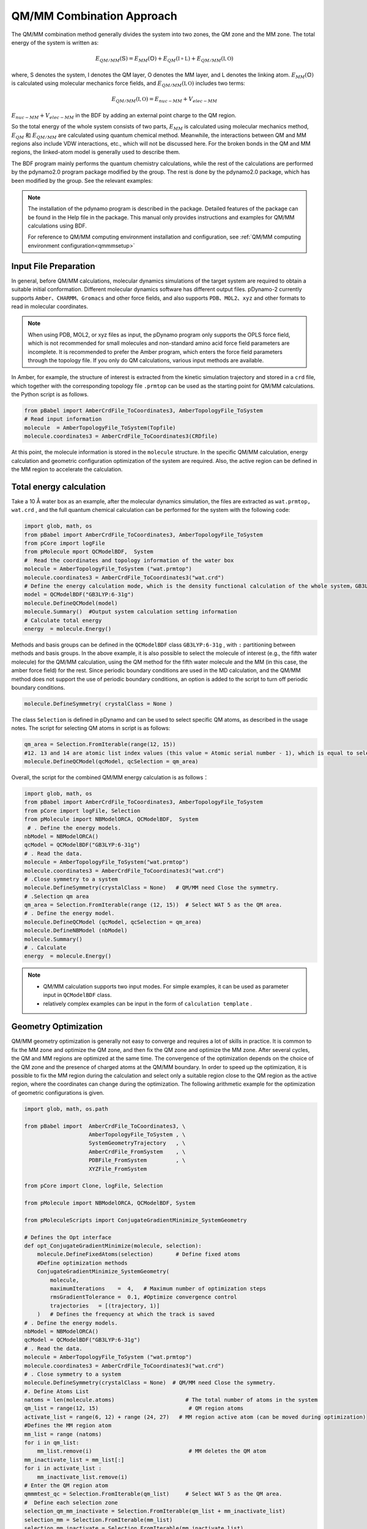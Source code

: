 QM/MM Combination Approach
================================================
The QM/MM combination method generally divides the system into two zones, the QM zone and the MM zone. The total energy of the system is written as:

.. math::

    E_{QM/MM}(\mathbb{S}) = E_{MM}(\mathbb{O})+E_{QM}(\mathbb{I+L})+E_{QM/MM}(\mathbb{I,O}) 

where, S denotes the system, I denotes the QM layer, O denotes the MM layer, and L denotes the linking atom. 
:math:`E_{MM}(\mathbb{O})`  is calculated using molecular mechanics force fields, and  :math:`E_{QM/MM}(\mathbb{I,O})` includes two terms: 

.. math::

    E_{QM/MM}(\mathbb{I,O})=E_{nuc-MM}+V_{elec-MM}

:math:`E_{nuc-MM}+V_{elec-MM}` in the BDF by adding an external point charge to the QM region.

So the total energy of the whole system consists of two parts, :math:`E_{MM}` is calculated using molecular mechanics method, :math:`E_{QM}` 和 :math:`E_{QM/MM}` are calculated using quantum chemical method.
Meanwhile, the interactions between QM and MM regions also include VDW interactions, etc., which will not be discussed here. For the broken bonds in the QM and MM regions, the linked-atom model is generally used to describe them.

The BDF program mainly performs the quantum chemistry calculations, while the rest of the calculations are performed by the pdynamo2.0 program package modified by the group. The rest is done by the pdynamo2.0 package, which has been modified by
the group. See the relevant examples:

.. note::
  
  The installation of the pdynamo program is described in the package. Detailed features of the package can be found in the Help file in the package. This manual only provides instructions and examples for QM/MM calculations using BDF.

  For reference to QM/MM computing environment installation and configuration, see :ref:`QM/MM computing environment configuration<qmmmsetup>`


Input File Preparation
-------------------------------------------------
In general, before QM/MM calculations, molecular dynamics simulations of the target system are required to obtain a suitable initial conformation. Different molecular dynamics software has different output files.
pDynamo-2 currently supports  ``Amber、CHARMM、Gromacs``  and other force fields, and also supports  ``PDB、MOL2、xyz``  and other formats to read in molecular coordinates.

.. note::

    When using PDB, MOL2, or xyz files as input, the pDynamo program only supports the OPLS force field, which is not recommended for small molecules and non-standard amino acid force field parameters are incomplete. It is recommended to prefer the Amber program, which enters the force field parameters through the topology file. If you only do QM calculations, various input methods are available.


In Amber, for example, the structure of interest is extracted from the kinetic simulation trajectory and stored in a ``crd`` file, which together with the corresponding topology file ``.prmtop`` can be used as the starting point for QM/MM
calculations. the Python script is as follows.

.. code-block:: python

  from pBabel import AmberCrdFile_ToCoordinates3, AmberTopologyFile_ToSystem
  # Read input information
  molecule  = AmberTopologyFile_ToSystem(Topfile)
  molecule.coordinates3 = AmberCrdFile_ToCoordinates3(CRDfile)


At this point, the molecule information is stored in the ``molecule`` structure. In the specific QM/MM calculation, energy calculation and geometric configuration optimization of the system are required. Also, the active region can be defined
in the MM region to accelerate the calculation.

Total energy calculation
-------------------------------------------------

Take a 10 Å water box as an example, after the molecular dynamics simulation, the files are extracted as ``wat.prmtop, wat.crd`` , and the full quantum chemical calculation can be performed for the system with the following code:

.. code-block:: python

  import glob, math, os
  from pBabel import AmberCrdFile_ToCoordinates3, AmberTopologyFile_ToSystem
  from pCore import logFile
  from pMolecule mport QCModelBDF,  System
  #  Read the coordinates and topology information of the water box
  molecule = AmberTopologyFile_ToSystem ("wat.prmtop")
  molecule.coordinates3 = AmberCrdFile_ToCoordinates3("wat.crd") 
  # Define the energy calculation mode, which is the density functional calculation of the whole system，GB3LYP:6-31g
  model = QCModelBDF("GB3LYP:6-31g")
  molecule.DefineQCModel(model)
  molecule.Summary()  #Output system calculation setting information
  # Calculate total energy
  energy  = molecule.Energy()

Methods and basis groups can be defined in the  ``QCModelBDF``  class  ``GB3LYP:6-31g`` , with ``:`` partitioning between methods and basis groups. In the above example, it is also possible to select the molecule of interest (e.g., the fifth water molecule)
for the QM/MM calculation, using the QM method for the fifth water molecule and the MM (in this case, the amber force field) for the rest. Since periodic boundary conditions are used in the MD calculation, and the QM/MM method does not support
the use of periodic boundary conditions, an option is added to the script to turn off periodic boundary conditions.

.. code-block:: python

 molecule.DefineSymmetry( crystalClass = None )

The class ``Selection`` is defined in pDynamo and can be used to select specific QM atoms, as described in the usage notes. The script for selecting QM atoms in script is as follows:

.. code-block:: python

 qm_area = Selection.FromIterable(range(12, 15))
 #12. 13 and 14 are atomic list index values (this value = Atomic serial number - 1), which is equal to selecting No. 15 water molecule 
 molecule.DefineQCModel(qcModel, qcSelection = qm_area)

Overall, the script for the combined QM/MM energy calculation is as follows：

.. code-block:: python

  import glob, math, os
  from pBabel import AmberCrdFile_ToCoordinates3, AmberTopologyFile_ToSystem
  from pCore import logFile, Selection
  from pMolecule import NBModelORCA, QCModelBDF,  System
   # . Define the energy models.
  nbModel = NBModelORCA()
  qcModel = QCModelBDF("GB3LYP:6-31g")
  # . Read the data.
  molecule = AmberTopologyFile_ToSystem("wat.prmtop")
  molecule.coordinates3 = AmberCrdFile_ToCoordinates3("wat.crd")
  # .Close symmetry to a system
  molecule.DefineSymmetry(crystalClass = None)   # QM/MM need Close the symmetry.
  # .Selection qm area 
  qm_area = Selection.FromIterable(range (12, 15))  # Select WAT 5 as the QM area.
  # . Define the energy model.
  molecule.DefineQCModel (qcModel, qcSelection = qm_area)
  molecule.DefineNBModel (nbModel)
  molecule.Summary()
  # . Calculate
  energy  = molecule.Energy()

.. note::
  * QM/MM calculation supports two input modes. For simple examples, it can be used as parameter input in ``QCModelBDF`` class.
  
  * relatively complex examples can be input in the form of ``calculation template`` .

Geometry Optimization
-------------------------------------------------
QM/MM geometry optimization is generally not easy to converge and requires a lot of skills in practice. It is common to fix the MM zone and optimize the QM zone, and then fix the QM zone and optimize the MM zone. After several cycles, the QM
and MM regions are optimized at the same time. The convergence of the optimization depends on the choice of the QM zone and the presence of charged atoms at the
QM/MM boundary. In order to speed up the optimization, it is possible to fix the MM region during the calculation and select only a suitable region close to the
QM region as the active region, where the coordinates can change during the optimization. The following arithmetic example for the optimization of geometric configurations is given.


.. code-block:: python

  import glob, math, os.path

  from pBabel import  AmberCrdFile_ToCoordinates3, \
                      AmberTopologyFile_ToSystem , \
                      SystemGeometryTrajectory   , \
                      AmberCrdFile_FromSystem    , \
                      PDBFile_FromSystem         , \
                      XYZFile_FromSystem

  from pCore import Clone, logFile, Selection

  from pMolecule import NBModelORCA, QCModelBDF, System

  from pMoleculeScripts import ConjugateGradientMinimize_SystemGeometry
                             
  # Defines the Opt interface
  def opt_ConjugateGradientMinimize(molecule, selection):
      molecule.DefineFixedAtoms(selection)       # Define fixed atoms
      #Define optimization methods
      ConjugateGradientMinimize_SystemGeometry(
          molecule,
          maximumIterations    =  4,   # Maximum number of optimization steps
          rmsGradientTolerance =  0.1, #Optimize convergence control
          trajectories   = [(trajectory, 1)]
      )   # Defines the frequency at which the track is saved
  # . Define the energy models.
  nbModel = NBModelORCA()
  qcModel = QCModelBDF("GB3LYP:6-31g")
  # . Read the data.
  molecule = AmberTopologyFile_ToSystem ("wat.prmtop")
  molecule.coordinates3 = AmberCrdFile_ToCoordinates3("wat.crd")
  # . Close symmetry to a system
  molecule.DefineSymmetry(crystalClass = None)  # QM/MM need Close the symmetry.
  #. Define Atoms List 
  natoms = len(molecule.atoms)                      # The total number of atoms in the system
  qm_list = range(12, 15)                            # QM region atoms
  activate_list = range(6, 12) + range (24, 27)   # MM region active atom (can be moved during optimization)
  #Defines the MM region atom
  mm_list = range (natoms)
  for i in qm_list:
      mm_list.remove(i)                              # MM deletes the QM atom
  mm_inactivate_list = mm_list[:]
  for i in activate_list :
      mm_inactivate_list.remove(i)                   
  # Enter the QM region atom
  qmmmtest_qc = Selection.FromIterable(qm_list)     # Select WAT 5 as the QM area.
  #  Define each selection zone
  selection_qm_mm_inactivate = Selection.FromIterable(qm_list + mm_inactivate_list)
  selection_mm = Selection.FromIterable(mm_list)
  selection_mm_inactivate = Selection.FromIterable(mm_inactivate_list)
  # . Define the energy model.
  molecule.DefineQCModel(qcModel, qcSelection = qmmmtest_qc)
  molecule.DefineNBModel(nbModel)
  molecule.Summary()
  #Calculate the total energy at the start of the optimization
  eStart = molecule.Energy()
  #Defines the output file
  outlabel = 'opt_watbox_bdf'
  if os.path.exists(outlabel):
      pass
  else:
      os.mkdir (outlabel)
  outlabel = outlabel + '/' + outlabel
  # Define the output trajectory
  trajectory = SystemGeometryTrajectory (outlabel + ".trj" , molecule, mode = "w")
  # Start the first phase of optimization
  # Define two steps to optimization
  iterations = 2
  #  Sequentially fix the QM area and mm area for optimization
  for i in range(iterations):
      opt_ConjugateGradientMinimize(molecule, selection_qm_mm_inactivate) #Fixed QM region optimization
      opt_ConjugateGradientMinimize(molecule, selection_mm)                #Fixed MM region optimization
  # Start the second phase of optimization
  # The QM area and mm area are optimized at the same time
  opt_ConjugateGradientMinimize(molecule, selection_mm_inactivate)
  #Output optimized total energy
  eStop = molecule.Energy()
  #Save optimized coordinates, which can be xyz/crd/pdb, etc。
  XYZFile_FromSystem(outlabel +  ".xyz", molecule)
  AmberCrdFile_FromSystem(outlabel +  ".crd" , molecule)
  PDBFile_FromSystem(outlabel +  ".pdb" , molecule)


QM/MM-TDDFT algorithm example
-------------------------------------------------
After the geometry optimization, the TDDFT calculation can be performed based on the base state calculated by QM/MM. The BDF program interface is designed with a ``calculation template`` function that updates the system coordinates based on the ``.inp`` file given by the user. At the same time, different QM regions can be selected as needed for the geometry optimization and excited state calculation. For example,
in order to consider solvation effects, the first hydrated layer of the molecule of interest can be added to the QM region for QM/MM-TDDFT calculations. Taking the example of the calculation done in the previous section, the calculation can
be continued by adding the following code.


.. code-block:: python

  #Continue with the geometry optimization code from the previous section.
  #Start the TDDFT calculation. Use a template file as input.
  qcModel = QCModelBDF_template(template = 'head_bdf_nosymm.inp') 
  # Adjust the QM region atoms
  tdtest = Selection.FromIterable(qm_list + activate_list)        # Redefine the QM region.
  molecule.DefineQCModel(qcModel, qcSelection = tdtest)
  molecule.DefineNBModel(nbModel)
  molecule.Summary()
  #Energy calculation using the method in the template, (which can be TDDFT)
  energy  = molecule.Energy()

In the above code, the template chosen is the input file of the BDF with the following file contents:

.. code-block:: bdf

 $COMPASS
 Title
  cla_head_bdf
 Basis
  6-31g
 Geometry
  H 100.723 207.273 61.172
  MG   92.917  204.348   68.063
  C   95.652  206.390   67.185
 END geometry
 Extcharge
  point
 nosymm
 $END

 $XUANYUAN
 RSOMEGA
   0.33
 $END
 
 $SCF
 RKS
 DFT
   cam-B3LYP
 $END

 $tddft   #TDDFT calculation control
 iprt
  3
 iroot
  5
 $end





